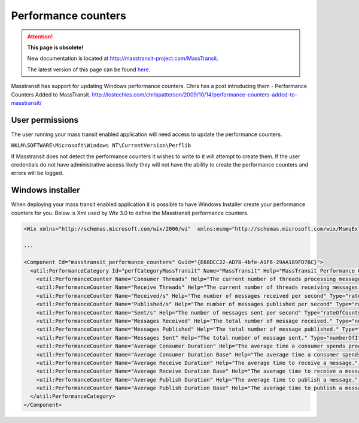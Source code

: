 Performance counters
======================

.. attention:: **This page is obsolete!**

   New documentation is located at http://masstransit-project.com/MassTransit.

   The latest version of this page can be found here_.

.. _here: http://masstransit-project.com/MassTransit/understand/perfcounters.html

Masstransit has support for updating Windows performance counters. Chris has a post introducing them - Performance Counters Added to MassTransit. http://lostechies.com/chrispatterson/2009/10/14/performance-counters-added-to-masstransit/

User permissions
""""""""""""""""

The user running your mass transit enabled application will need access to update the performance counters.

``HKLM\SOFTWARE\Microsoft\Windows NT\CurrentVersion\Perflib``

If Masstransit does not detect the performance counters it wishes to write to it will attempt to create them. If the user credentials do not have administrative access likely they will not have the ability to create the performance counters and errors will be logged.

Windows installer
"""""""""""""""""

When deploying your mass transit enabled application it is possible to have Windows Installer create your performance counters for you. Below is Xml used by Wix 3.0 to define the Masstransit performance counters.

.. sourcecode:: xml

    <Wix xmlns="http://schemas.microsoft.com/wix/2006/wi"  xmlns:msmq="http://schemas.microsoft.com/wix/MsmqExtension" xmlns:util="http://schemas.microsoft.com/wix/UtilExtension">

    ...

    <Component Id="masstransit_performance_counters" Guid="{E68DCC22-AD78-4bfe-A1F6-29AA189FD76C}">
      <util:PerformanceCategory Id="perfCategoryMassTransit" Name="MassTransit" Help="MassTransit Performance Counters" MultiInstance="yes">
        <util:PerformanceCounter Name="Consumer Threads" Help="The current number of threads processing messages." Type="numberOfItems32"/>
        <util:PerformanceCounter Name="Receive Threads" Help="The current number of threads receiving messages."  Type="numberOfItems32"/>
        <util:PerformanceCounter Name="Received/s" Help="The number of messages received per second" Type="rateOfCountsPerSecond32"/>
        <util:PerformanceCounter Name="Published/s" Help="The number of messages published per second" Type="rateOfCountsPerSecond32"/>
        <util:PerformanceCounter Name="Sent/s" Help="The number of messages sent per second" Type="rateOfCountsPerSecond32"/>
        <util:PerformanceCounter Name="Messages Received" Help="The total number of message received." Type="numberOfItems32"/>
        <util:PerformanceCounter Name="Messages Published" Help="The total number of message published." Type="numberOfItems32"/>
        <util:PerformanceCounter Name="Messages Sent" Help="The total number of message sent." Type="numberOfItems32"/>
        <util:PerformanceCounter Name="Average Consumer Duration" Help="The average time a consumer spends processing a message." Type="averageCount64"/>
        <util:PerformanceCounter Name="Average Consumer Duration Base" Help="The average time a consumer spends processing a message." Type="averageBase"/>
        <util:PerformanceCounter Name="Average Receive Duration" Help="The average time to receive a message." Type="averageCount64"/>
        <util:PerformanceCounter Name="Average Receive Duration Base" Help="The average time to receive a message." Type="averageBase"/>
        <util:PerformanceCounter Name="Average Publish Duration" Help="The average time to publish a message." Type="averageCount64"/>
        <util:PerformanceCounter Name="Average Publish Duration Base" Help="The average time to publish a message." Type="averageBase"/>
      </util:PerformanceCategory>
    </Component>
